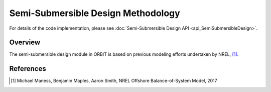 Semi-Submersible Design Methodology
===================================

For details of the code implementation, please see
:doc:`Semi-Submersible Design API <api_SemiSubmersibleDesign>`.

Overview
--------

The semi-submersible design module in ORBIT is based on previous modeling
efforts undertaken by NREL, [#maness2017]_.

References
----------

.. [#maness2017] Michael Maness, Benjamin Maples, Aaron Smith,
    NREL Offshore Balance-of-System Model, 2017
